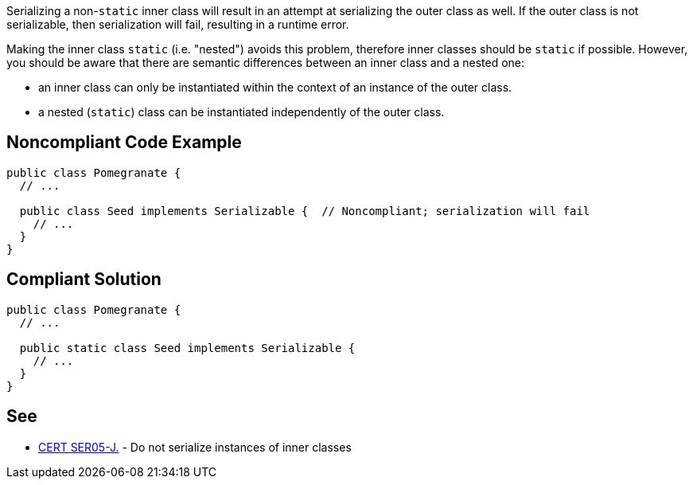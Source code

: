 Serializing a non-``++static++`` inner class will result in an attempt at serializing the outer class as well. If the outer class is not serializable, then serialization will fail, resulting in a runtime error. 

Making the inner class ``++static++`` (i.e. "nested") avoids this problem, therefore inner classes should be ``++static++`` if possible. However, you should be aware that there are semantic differences between an inner class and a nested one: 

* an inner class can only be instantiated within the context of an instance of the outer class. 
* a nested (``++static++``) class can be instantiated independently of the outer class.


== Noncompliant Code Example

----
public class Pomegranate {
  // ...

  public class Seed implements Serializable {  // Noncompliant; serialization will fail
    // ...
  }
} 
----


== Compliant Solution

----
public class Pomegranate {
  // ...

  public static class Seed implements Serializable {
    // ...
  }
} 
----


== See

* https://wiki.sei.cmu.edu/confluence/x/ZTdGBQ[CERT SER05-J.] - Do not serialize instances of inner classes

